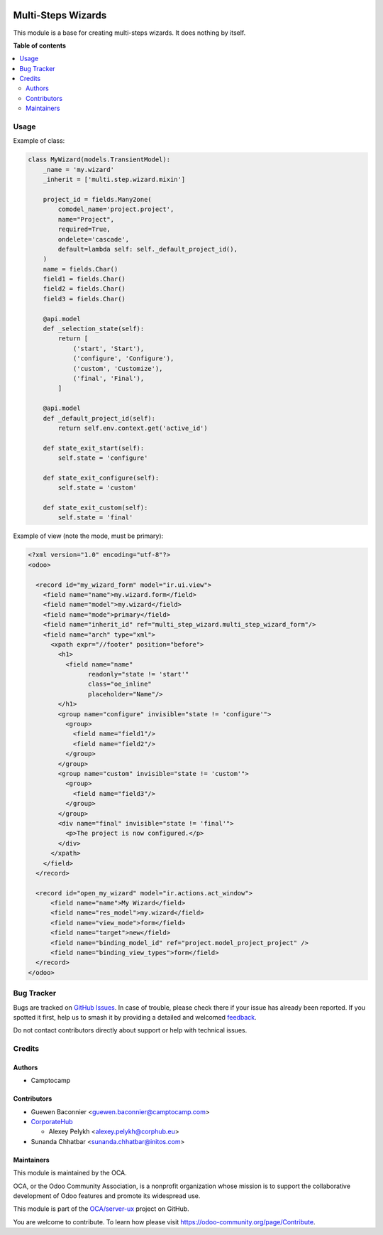.. image:: https://odoo-community.org/readme-banner-image
   :target: https://odoo-community.org/get-involved?utm_source=readme
   :alt: Odoo Community Association

===================
Multi-Steps Wizards
===================

.. 
   !!!!!!!!!!!!!!!!!!!!!!!!!!!!!!!!!!!!!!!!!!!!!!!!!!!!
   !! This file is generated by oca-gen-addon-readme !!
   !! changes will be overwritten.                   !!
   !!!!!!!!!!!!!!!!!!!!!!!!!!!!!!!!!!!!!!!!!!!!!!!!!!!!
   !! source digest: sha256:2c613316e4fe93360ef0a61580e69ab980e62bce673bf708502b8e0f2aceb7f2
   !!!!!!!!!!!!!!!!!!!!!!!!!!!!!!!!!!!!!!!!!!!!!!!!!!!!

.. |badge1| image:: https://img.shields.io/badge/maturity-Beta-yellow.png
    :target: https://odoo-community.org/page/development-status
    :alt: Beta
.. |badge2| image:: https://img.shields.io/badge/license-AGPL--3-blue.png
    :target: http://www.gnu.org/licenses/agpl-3.0-standalone.html
    :alt: License: AGPL-3
.. |badge3| image:: https://img.shields.io/badge/github-OCA%2Fserver--ux-lightgray.png?logo=github
    :target: https://github.com/OCA/server-ux/tree/18.0/multi_step_wizard
    :alt: OCA/server-ux
.. |badge4| image:: https://img.shields.io/badge/weblate-Translate%20me-F47D42.png
    :target: https://translation.odoo-community.org/projects/server-ux-18-0/server-ux-18-0-multi_step_wizard
    :alt: Translate me on Weblate
.. |badge5| image:: https://img.shields.io/badge/runboat-Try%20me-875A7B.png
    :target: https://runboat.odoo-community.org/builds?repo=OCA/server-ux&target_branch=18.0
    :alt: Try me on Runboat

|badge1| |badge2| |badge3| |badge4| |badge5|

This module is a base for creating multi-steps wizards. It does nothing
by itself.

**Table of contents**

.. contents::
   :local:

Usage
=====

Example of class:

.. code:: python

   class MyWizard(models.TransientModel):
       _name = 'my.wizard'
       _inherit = ['multi.step.wizard.mixin']

       project_id = fields.Many2one(
           comodel_name='project.project',
           name="Project",
           required=True,
           ondelete='cascade',
           default=lambda self: self._default_project_id(),
       )
       name = fields.Char()
       field1 = fields.Char()
       field2 = fields.Char()
       field3 = fields.Char()

       @api.model
       def _selection_state(self):
           return [
               ('start', 'Start'),
               ('configure', 'Configure'),
               ('custom', 'Customize'),
               ('final', 'Final'),
           ]

       @api.model
       def _default_project_id(self):
           return self.env.context.get('active_id')

       def state_exit_start(self):
           self.state = 'configure'

       def state_exit_configure(self):
           self.state = 'custom'

       def state_exit_custom(self):
           self.state = 'final'

Example of view (note the mode, must be primary):

.. code:: xml

   <?xml version="1.0" encoding="utf-8"?>
   <odoo>

     <record id="my_wizard_form" model="ir.ui.view">
       <field name="name">my.wizard.form</field>
       <field name="model">my.wizard</field>
       <field name="mode">primary</field>
       <field name="inherit_id" ref="multi_step_wizard.multi_step_wizard_form"/>
       <field name="arch" type="xml">
         <xpath expr="//footer" position="before">
           <h1>
             <field name="name"
                   readonly="state != 'start'"
                   class="oe_inline"
                   placeholder="Name"/>
           </h1>
           <group name="configure" invisible="state != 'configure'">
             <group>
               <field name="field1"/>
               <field name="field2"/>
             </group>
           </group>
           <group name="custom" invisible="state != 'custom'">
             <group>
               <field name="field3"/>
             </group>
           </group>
           <div name="final" invisible="state != 'final'">
             <p>The project is now configured.</p>
           </div>
         </xpath>
       </field>
     </record>

     <record id="open_my_wizard" model="ir.actions.act_window">
         <field name="name">My Wizard</field>
         <field name="res_model">my.wizard</field>
         <field name="view_mode">form</field>
         <field name="target">new</field>
         <field name="binding_model_id" ref="project.model_project_project" />
         <field name="binding_view_types">form</field>
     </record>
   </odoo>

Bug Tracker
===========

Bugs are tracked on `GitHub Issues <https://github.com/OCA/server-ux/issues>`_.
In case of trouble, please check there if your issue has already been reported.
If you spotted it first, help us to smash it by providing a detailed and welcomed
`feedback <https://github.com/OCA/server-ux/issues/new?body=module:%20multi_step_wizard%0Aversion:%2018.0%0A%0A**Steps%20to%20reproduce**%0A-%20...%0A%0A**Current%20behavior**%0A%0A**Expected%20behavior**>`_.

Do not contact contributors directly about support or help with technical issues.

Credits
=======

Authors
-------

* Camptocamp

Contributors
------------

- Guewen Baconnier <guewen.baconnier@camptocamp.com>
- `CorporateHub <https://corporatehub.eu/>`__

  - Alexey Pelykh <alexey.pelykh@corphub.eu>

- Sunanda Chhatbar <sunanda.chhatbar@initos.com>

Maintainers
-----------

This module is maintained by the OCA.

.. image:: https://odoo-community.org/logo.png
   :alt: Odoo Community Association
   :target: https://odoo-community.org

OCA, or the Odoo Community Association, is a nonprofit organization whose
mission is to support the collaborative development of Odoo features and
promote its widespread use.

This module is part of the `OCA/server-ux <https://github.com/OCA/server-ux/tree/18.0/multi_step_wizard>`_ project on GitHub.

You are welcome to contribute. To learn how please visit https://odoo-community.org/page/Contribute.

